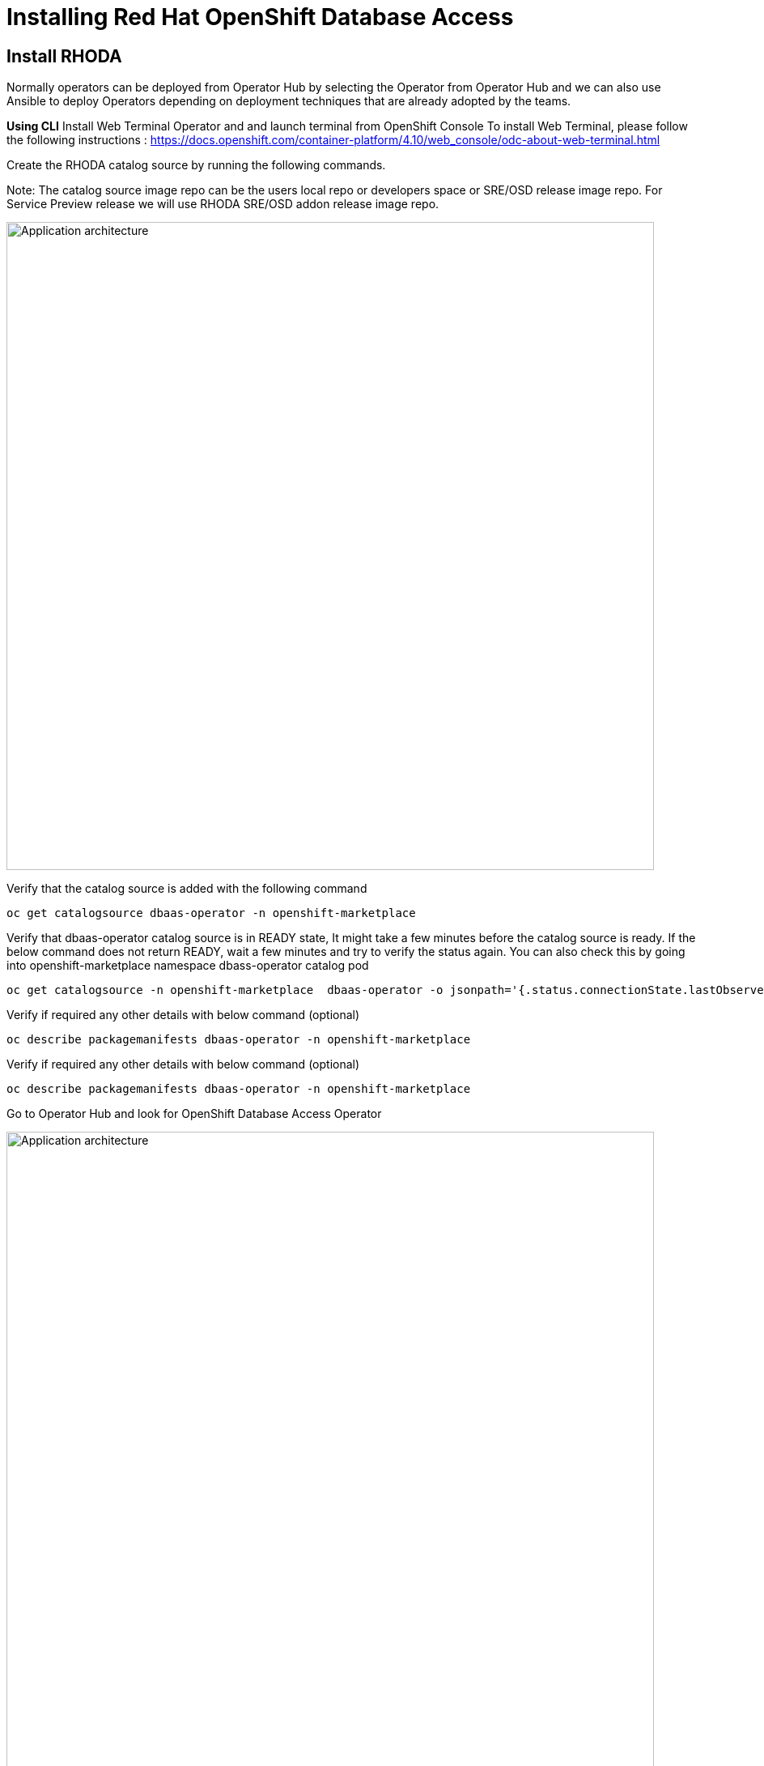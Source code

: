 = Installing Red Hat OpenShift Database Access
:navtitle: Install RHODA 

[#deploy_rhoda]
== Install RHODA

Normally operators can be deployed from Operator Hub by selecting the Operator from Operator Hub and we can also use Ansible to deploy Operators depending on deployment techniques that are already adopted by the teams.

*Using CLI*
Install Web Terminal Operator and  and launch terminal from OpenShift Console
To install Web Terminal, please follow the following instructions : https://docs.openshift.com/container-platform/4.10/web_console/odc-about-web-terminal.html

Create the RHODA catalog source by running the following commands.

Note: The catalog source image repo can be the users local repo or developers space or SRE/OSD release image repo. For Service Preview release we will use RHODA SRE/OSD addon release image repo.

image::rhoda1.png[Application architecture,800,align="center"]


Verify that the catalog source is added with the following command

----
oc get catalogsource dbaas-operator -n openshift-marketplace
----

Verify that dbaas-operator catalog source is in READY state, It might take a few minutes before the catalog source is ready. If the below command does not return READY, wait a few minutes and try to verify the status again. You can also check this by going into openshift-marketplace namespace dbass-operator catalog pod

----
oc get catalogsource -n openshift-marketplace  dbaas-operator -o jsonpath='{.status.connectionState.lastObservedState} {"\n"}'
----
Verify if required any other details with below command (optional)
----
oc describe packagemanifests dbaas-operator -n openshift-marketplace
----
Verify if required any other details with below command (optional)
----
oc describe packagemanifests dbaas-operator -n openshift-marketplace
----

Go to Operator Hub and look for OpenShift Database Access Operator

image::rhoda5.png[Application architecture,800,align="center"]

Once Selected the OpenShift Database Access Operator,

Navigate in the web console to the Operators → OperatorHub page.
Type a keyword into the Filter by keyword box OpenShift Database Access Operator.
Select the OpenShift Database Access Operator  to display additional information.

image::rhoda6.png[Application architecture,800,align="center"]

On the Install Operator page. The RHODA operator is cluster scope and the default installed namespace is openshift-dbaas-operator and use the same default settings.

image::rhoda7.png[Application architecture,800,align="center"]

On successful installation of RHODA operator, will automatically install all its dependencies including provider operators, console plugins as seen in the screenshot and you see an additional menu with name Data Services in the end of menu list. Once all it’s components installation completed the dbaas operator pod logs will shows: DBaaS platform stack installation complete.

image::rhoda8.png[Application architecture,800,align="center"]

image::rhoda9.png[Application architecture,800,align="center"]


Verify the installation completion logs

image::rhoda11.png[Application architecture,800,align="center"]

  Repeat Steps above from 1 -7 in the ARO and ROSA Clusters as well to ensure we have RHODA installed on all of the three clusters

 Create a Provider Account depending on the the managed database that the application needs to connect to

 To create a Provide Account, please refer to the documentation : 



////
In the Developer Perspective, click add and select connect database from the list of available options on each cluster.

image::rhoda22.png[Application architecture,800,align="center"]

Once above step is performed, you would be able to see as shown below in developer perspective

image::rhoda33.png[Application architecture,800,align="center"]

Finally, to connect application to the database, we need to create a service binding by doing a drag and drop from the application to the connected database which will prompt a message as shown below

image::rhoda44.png[Application architecture,800,align="center"]

After successfully creating the service binding application will be connected to the database

image::rhoda55.png[Application architecture,800,align="center"]
////


